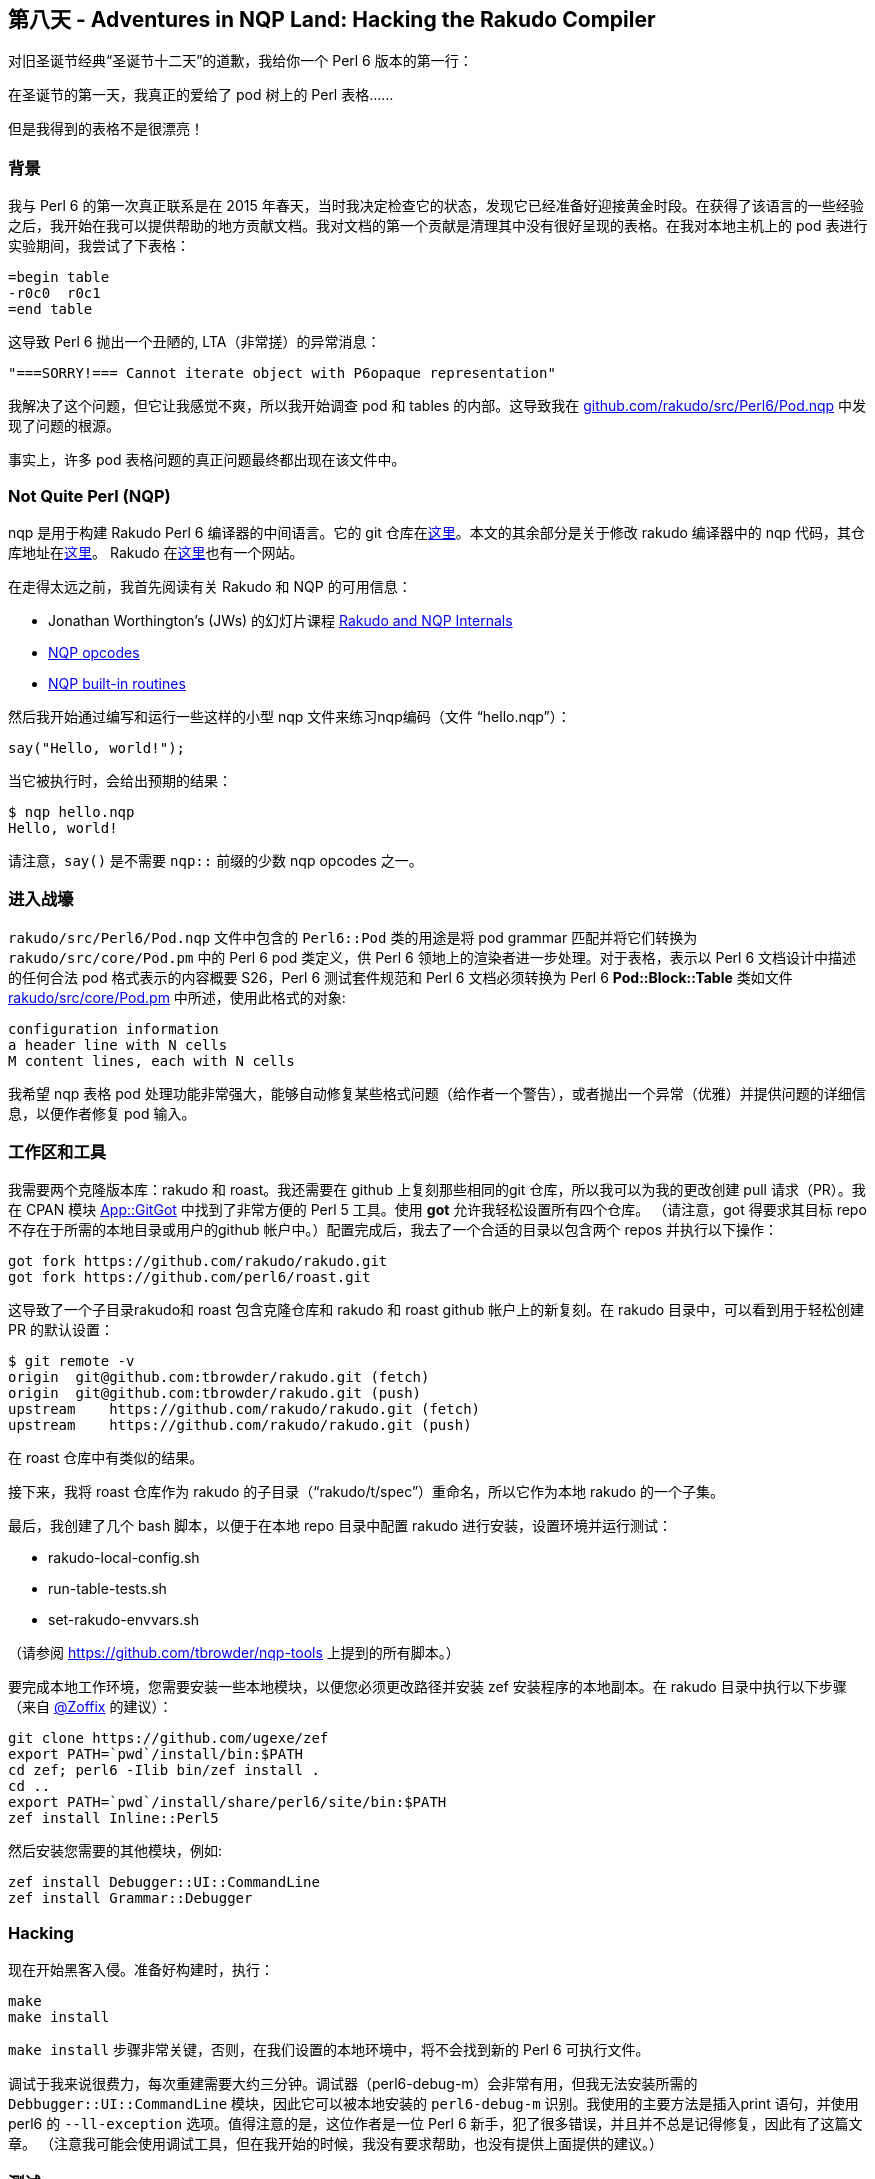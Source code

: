 == 第八天 - Adventures in NQP Land: Hacking the Rakudo Compiler

对旧圣诞节经典“圣诞节十二天”的道歉，我给你一个 Perl 6 版本的第一行：

在圣诞节的第一天，我真正的爱给了 pod 树上的 Perl 表格......

但是我得到的表格不是很漂亮！

=== 背景

我与 Perl 6 的第一次真正联系是在 2015 年春天，当时我决定检查它的状态，发现它已经准备好迎接黄金时段。在获得了该语言的一些经验之后，我开始在我可以提供帮助的地方贡献文档。我对文档的第一个贡献是清理其中没有很好呈现的表格。在我对本地主机上的 pod 表进行实验期间，我尝试了下表格：

```
=begin table
-r0c0  r0c1
=end table
```

这导致 Perl 6 抛出一个丑陋的, LTA（非常搓）的异常消息：

```
"===SORRY!=== Cannot iterate object with P6opaque representation"
```

我解决了这个问题，但它让我感觉不爽，所以我开始调查 pod 和 tables 的内部。这导致我在 link:https://github.com/rakudo/rakudo/blob/master/src/Perl6/Pod.nqp[github.com/rakudo/src/Perl6/Pod.nqp] 中发现了问题的根源。

事实上，许多 pod 表格问题的真正问题最终都出现在该文件中。

=== Not Quite Perl (NQP)

nqp 是用于构建 Rakudo Perl 6 编译器的中间语言。它的 git 仓库在link:https://github.com/perl6/nqp[这里]。本文的其余部分是关于修改 rakudo 编译器中的 nqp 代码，其仓库地址在link:https://github.com/rakudo/rakudo[这里]。 Rakudo 在link:http://rakudo.org/[这里]也有一个网站。

在走得太远之前，我首先阅读有关 Rakudo 和 NQP 的可用信息：

- Jonathan Worthington’s (JWs) 的幻灯片课程 link:http://edumentab.github.io/rakudo-and-nqp-internals-course/[Rakudo and NQP Internals]
- link:https://github.com/perl6/nqp/blob/master/docs/ops.markdown[NQP opcodes]
- link:https://github.com/perl6/nqp/blob/master/docs/built-ins.md[NQP built-in routines]

然后我开始通过编写和运行一些这样的小型 nqp 文件来练习nqp编码（文件 “hello.nqp”）：

```nqp
say("Hello, world!");
```

当它被执行时，会给出预期的结果：

```shell
$ nqp hello.nqp
Hello, world!
```

请注意，`say()` 是不需要 `nqp::` 前缀的少数 nqp opcodes 之一。

=== 进入战壕

`rakudo/src/Perl6/Pod.nqp` 文件中包含的 `Perl6::Pod` 类的用途是将 pod grammar 匹配并将它们转换为 `rakudo/src/core/Pod.pm` 中的 Perl 6 pod 类定义，供 Perl 6 领地上的渲染者进一步处理。对于表格，表示以 Perl 6 文档设计中描述的任何合法 pod 格式表示的内容概要 S26，Perl 6 测试套件规范和 Perl 6 文档必须转换为 Perl 6 **Pod::Block::Table** 类如文件 link:https://github.com/rakudo/rakudo/blob/master/src/core/Pod.pm[rakudo/src/core/Pod.pm] 中所述，使用此格式的对象:

```
configuration information
a header line with N cells
M content lines, each with N cells
```

我希望 nqp 表格 pod 处理功能非常强大，能够自动修复某些格式问题（给作者一个警告），或者抛出一个异常（优雅）并提供问题的详细信息，以便作者修复 pod 输入。

=== 工作区和工具

我需要两个克隆版本库：rakudo 和 roast。我还需要在 github 上复刻那些相同的git 仓库，所以我可以为我的更改创建 pull 请求（PR）。我在 CPAN 模块 link:https://metacpan.org/pod/distribution/App-GitGot/bin/got[App::GitGot] 中找到了非常方便的 Perl 5 工具。使用 *got* 允许我轻松设置所有四个仓库。 （请注意，got 得要求其目标 repo 不存在于所需的本地目录或用户的github 帐户中。）配置完成后，我去了一个合适的目录以包含两个 repos 并执行以下操作：

```
got fork https://github.com/rakudo/rakudo.git
got fork https://github.com/perl6/roast.git
```

这导致了一个子目录rakudo和 roast 包含克隆仓库和 rakudo 和 roast github 帐户上的新复刻。在 rakudo 目录中，可以看到用于轻松创建 PR 的默认设置：

```shell
$ git remote -v
origin  git@github.com:tbrowder/rakudo.git (fetch)
origin  git@github.com:tbrowder/rakudo.git (push)
upstream    https://github.com/rakudo/rakudo.git (fetch)
upstream    https://github.com/rakudo/rakudo.git (push)
```

在 roast 仓库中有类似的结果。

接下来，我将 roast 仓库作为 rakudo 的子目录（“rakudo/t/spec”）重命名，所以它作为本地 rakudo 的一个子集。

最后，我创建了几个 bash 脚本，以便于在本地 repo 目录中配置 rakudo 进行安装，设置环境并运行测试：

- rakudo-local-config.sh
- run-table-tests.sh
- set-rakudo-envvars.sh

（请参阅 link:https://github.com/tbrowder/nqp-tools[https://github.com/tbrowder/nqp-tools] 上提到的所有脚本。）

要完成本地工作环境，您需要安装一些本地模块，以便您必须更改路径并安装 zef 安装程序的本地副本。在 rakudo 目录中执行以下步骤（来自 link:https://perl6advent.wordpress.com/mentions/zoffix/[@Zoffix] 的建议）：

```shell
git clone https://github.com/ugexe/zef
export PATH=`pwd`/install/bin:$PATH
cd zef; perl6 -Ilib bin/zef install .
cd ..
export PATH=`pwd`/install/share/perl6/site/bin:$PATH
zef install Inline::Perl5
```

然后安装您需要的其他模块，例如:

```shell
zef install Debugger::UI::CommandLine
zef install Grammar::Debugger
```

=== Hacking

现在开始黑客入侵。准备好构建时，执行：

```shell
make
make install
```

`make install` 步骤非常关键，否则，在我们设置的本地环境中，将不会找到新的 Perl 6 可执行文件。

调试于我来说很费力，每次重建需要大约三分钟。调试器（perl6-debug-m）会非常有用，但我无法安装所需的 `Debbugger::UI::CommandLine` 模块，因此它可以被本地安装的 `perl6-debug-m` 识别。我使用的主要方法是插入print 语句，并使用 perl6 的 `--ll-exception` 选项。值得注意的是，这位作者是一位 Perl 6 新手，犯了很多错误，并且并不总是记得修复，因此有了这篇文章。 （注意我可能会使用调试工具，但在我开始的时候，我没有要求帮助，也没有提供上面提供的建议。）


=== 测试

不言而喻，一个好的 PR 将包括对变化的测试。我总是创建一个与我的 rakudo 分支同名的 roast 分支。然后我提交了两个 PR，我指的是 rakudo PR 中的 toast PR，反之亦然。我注意到 toast PR，它需要伴生 rakudo PR 通过所有测试。

见参考文献5 了解更多有关专门测试脚本的详细信息，以进行欺骗和其他深奥测试事宜。

=== 文档

我尝试将我的修复程序保留在最新的 link:https://docs.perl6.org/language/tables[Perl 6 pod 表格文档]中。

=== NQP 经验教训


- LTA 错误消息是生活中的事实，例如，“无法调用此对象...”，这可能是由很多事情造成的，包括拼写错误的标识符（提交 NQP 问题，早期报告可能不会很快修复）。
- 确保所有 nqp 操作码都有 `nqp::` 前缀（除了少数内置函数）
- 在 nqp 专用沙箱中练习新代码。

=== 成功！

现在我已经接受并合并了两个主要的Perl 6 POD（和 toast）PR，并且我正在研究一个更“容易”的，我将在本周完成。 这些 PR 是：

1.Rakudo PR＃1240
这个 link:https://github.com/rakudo/rakudo/pull/1240[Rakudo PR]  为 RT＃124403，＃128221，＃132341，＃13248和＃129862提供了修复程序。它伴随着 toast link:https://github.com/perl6/roast/pull/353[PR＃353]。

这个 PR 允许上面的问题表格被正确渲染。它还添加了有问题的表的警告，添加了 Rakudo 环境变量RAKUDO_POD6_TABLE_DEBUG 以帮助用户调试表（请参阅文档，link:https://docs.perl6.org/programs/00-running#Environment_Variables[用户调试]），并允许具有空列的短行正确呈现。

2.Rakudo PR＃1287
这个 link:https://github.com/rakudo/rakudo/pull/1287[Rakudo PR] 为 Rakudo repo 问题＃1282提供了一个解决方案。它伴随着 roast link:https://github.com/perl6/roast/pull/361[PR＃361]。 （请注意，roast PR＃361 尚未合并。）

这个 PR 允许表格视觉列分隔符（'|'）和（'+'）作为单元格数据通过在 pod 源中转义它们。

=== 总结

- Perl 6 pod相对于Perl 5来说是一个很大的改进，但它还没有完全实现。
- 在 Rakudo Perl的内部工作是有益的（并且很有趣），但是准备让你的手变脏！
- Perl 6 社区是一个很好的团队。
- 我喜欢 Rakudo Perl 6。

圣诞快乐，Hacking 快乐！

=== 参考

1. JWs Perl 6 debugger link:https://perl6advent.wordpress.com/2012/12/05/a-perl-6-debugger/[Advent article]
2. JWs Rakudo debugger module link:https://github.com/jnthn/rakudo-debugger[Debugger::UI::CommandLine]
3. JWs grammar debugger module link:https://github.com/jnthn/grammar-debugger[Grammar::Debugger]
4. link:https://github.com/perl6/roast/blob/master/README.md[Testing Rakudo]
5. link:https://github.com/perl6/roast/blob/master/CONTRIBUTING.md[Contributing to roast]
6. link:https://help.github.com/categories/collaborating-with-issues-and-pull-requests/[Github guide to pull requests (PRs)]
7. link:https://docs.perl6.org/[Perl 6 documentation (*docs*)]



=== 附录

POD 工具

- perl6 –doc=MODULE # where ‘MODULE’ is ‘HTML’, ‘Text’, 或其它合适的模块
- p6doc
- perl6 –ll-exception

=== 主要的 Perl 6 POD 渲染器

- Pod::To::Text (part of the rakudo core)
- link:https://github.com/perl6/Pod-To-HTML[Pod::To::HTML]

